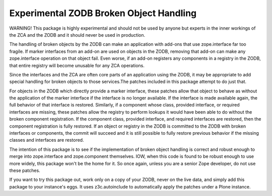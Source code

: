 ========================================
Experimental ZODB Broken Object Handling
========================================

WARNING!  This package is highly experimental and should not be used
by anyone but experts in the inner workings of the ZCA and the ZODB
and it should never be used in production.

The handling of broken objects by the ZODB can make an application
with add-ons that use zope.interface far too fragile.  If marker
interfaces from an add-on are used on objects in the ZODB, removing
that add-on can make any zope.interface operation on that object fail.
Even worse, if an add-on registers any components in a registry in the
ZODB, that entire registry will become unusable for any ZCA
operations.

Since the interfaces and the ZCA are often core parts of an
application using the ZODB, it may be appropriate to add special
handling for broken objects to those services.The patches included in
this package attempt to do just that.

For objects in the ZODB which directly provide a marker interface,
these patches allow that object to behave as without the application
of the marker interface if the interface is no longer available.  If
the interface is made available again, the full behavior of that
interface is restored.  Similarly, if a component whose class,
provided interface, or required interfaces are missing, these patches
allow the registry to perform lookups it would have been able to do
without the broken component registration.  If the component
class, provided interface, and required interfaces are restored,
then the component registration is fully restored.  If an object or
registry in the ZODB is committed to the ZODB with broken interfaces
or components, the commit will succeed and it is still possible to
fully restore previous behavior if the missing classes and interfaces
are restored.

The intention of this package is to see if the implementation of
broken object handling is correct and robust enough to merge into
zope.interface and zope.component themselves.  IOW, when this code is
found to be robust enough to use more widely, this package won't be
the home for it.  So once again, unless you are a senior Zope
developer, do not use these patches.

If you want to try this package out, work only on a copy of your ZODB,
never on the live data, and simply add this package to your instance's
eggs.  It uses z3c.autoinclude to automatically apply the patches
under a Plone instance.
